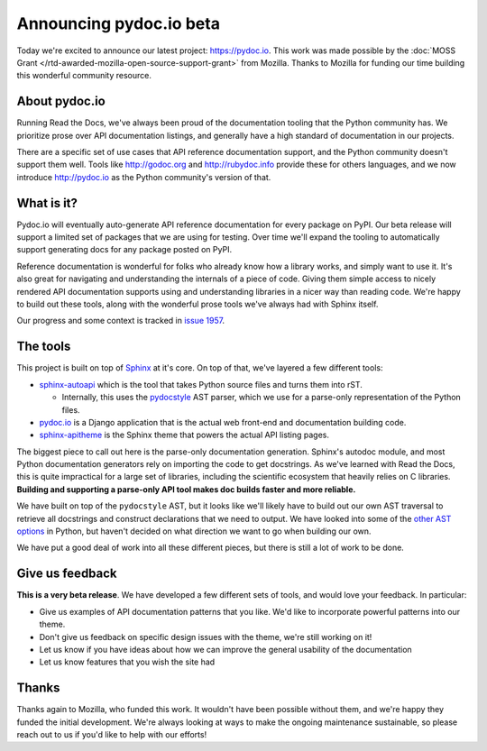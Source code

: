 .. post:: Nov 17, 2016
   :tags: pydoc, documentation, api, reference

Announcing pydoc.io beta
========================

Today we're excited to announce our latest project: https://pydoc.io.
This work was made possible by the :doc:`MOSS Grant </rtd-awarded-mozilla-open-source-support-grant>` from Mozilla.
Thanks to Mozilla for funding our time building this wonderful community resource.

About pydoc.io
--------------

Running Read the Docs,
we've always been proud of the documentation tooling that the Python community has.
We prioritize prose over API documentation listings,
and generally have a high standard of documentation in our projects.

There are a specific set of use cases that API reference documentation support,
and the Python community doesn't support them well.
Tools like http://godoc.org and http://rubydoc.info provide these for others languages,
and we now introduce http://pydoc.io as the Python community's version of that.

What is it?
-----------

Pydoc.io will eventually auto-generate API reference documentation for every package on PyPI.
Our beta release will support a limited set of packages that we are using for testing.
Over time we'll expand the tooling to automatically support generating docs for any package posted on PyPI.

Reference documentation is wonderful for folks who already know how a library works,
and simply want to use it.
It's also great for navigating and understanding the internals of a piece of code.
Giving them simple access to nicely rendered API documentation supports using and understanding libraries in a nicer way than reading code.
We're happy to build out these tools,
along with the wonderful prose tools we've always had with Sphinx itself.

Our progress and some context is tracked in `issue 1957 <https://github.com/rtfd/readthedocs.org/issues/1957>`_.

The tools
---------

This project is built on top of `Sphinx`_ at it's core.
On top of that,
we've layered a few different tools:

* `sphinx-autoapi`_ which is the tool that takes Python source files and turns them into rST.

  * Internally, this uses the `pydocstyle`_ AST parser, which we use for a parse-only representation of the Python files.

* `pydoc.io`_ is a Django application that is the actual web front-end and documentation building code.
* `sphinx-apitheme`_ is the Sphinx theme that powers the actual API listing pages.

The biggest piece to call out here is the parse-only documentation generation.
Sphinx's autodoc module,
and most Python documentation generators rely on importing the code to get docstrings.
As we've learned with Read the Docs,
this is quite impractical for a large set of libraries,
including the scientific ecosystem that heavily relies on C libraries.
**Building and supporting a parse-only API tool makes doc builds faster and more reliable.**

We have built on top of the ``pydocstyle`` AST,
but it looks like we'll likely have to build out our own AST traversal to retrieve all docstrings and construct declarations that we need to output.
We have looked into some of the `other AST options <https://github.com/davidhalter/jedi/issues/630>`_ in Python,
but haven't decided on what direction we want to go when building our own.

We have put a good deal of work into all these different pieces,
but there is still a lot of work to be done.

Give us feedback
----------------

**This is a very beta release**.
We have developed a few different sets of tools,
and would love your feedback.
In particular:

* Give us examples of API documentation patterns that you like. We'd like to incorporate powerful patterns into our theme. 
* Don't give us feedback on specific design issues with the theme, we're still working on it!
* Let us know if you have ideas about how we can improve the general usability of the documentation
* Let us know features that you wish the site had

Thanks
------

Thanks again to Mozilla,
who funded this work.
It wouldn't have been possible without them,
and we're happy they funded the initial development.
We're always looking at ways to make the ongoing maintenance sustainable,
so please reach out to us if you'd like to help with our efforts!


.. _Sphinx: https://github.com/sphinx-doc/sphinx
.. _pydocstyle: https://github.com/PyCQA/pydocstyle/
.. _pydoc.io: https://github.com/rtfd/pydoc.io
.. _sphinx-apitheme: https://github.com/rtfd/apitheme/
.. _sphinx-autoapi: https://github.com/rtfd/sphinx-autoapi/
